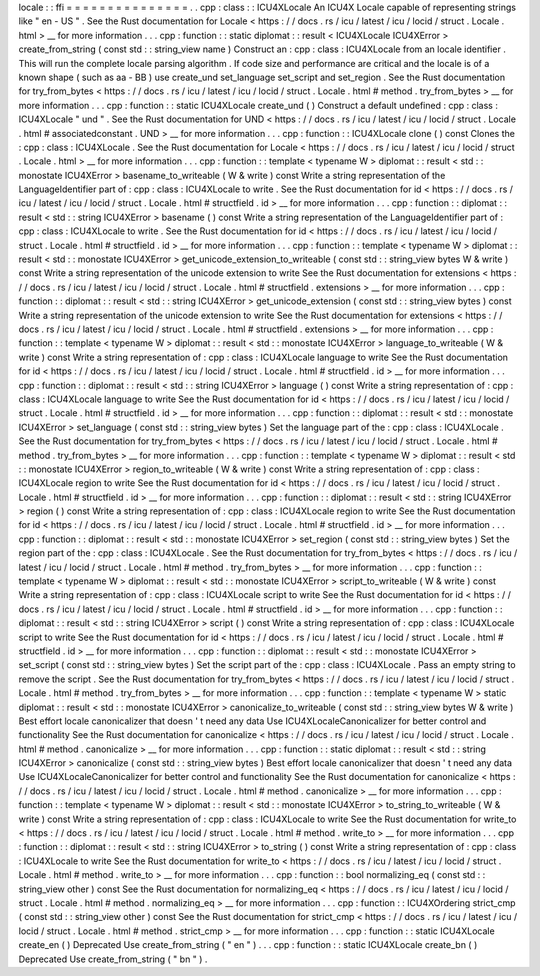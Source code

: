locale
:
:
ffi
=
=
=
=
=
=
=
=
=
=
=
=
=
=
=
.
.
cpp
:
class
:
:
ICU4XLocale
An
ICU4X
Locale
capable
of
representing
strings
like
"
en
-
US
"
.
See
the
Rust
documentation
for
Locale
<
https
:
/
/
docs
.
rs
/
icu
/
latest
/
icu
/
locid
/
struct
.
Locale
.
html
>
__
for
more
information
.
.
.
cpp
:
function
:
:
static
diplomat
:
:
result
<
ICU4XLocale
ICU4XError
>
create_from_string
(
const
std
:
:
string_view
name
)
Construct
an
:
cpp
:
class
:
ICU4XLocale
from
an
locale
identifier
.
This
will
run
the
complete
locale
parsing
algorithm
.
If
code
size
and
performance
are
critical
and
the
locale
is
of
a
known
shape
(
such
as
aa
-
BB
)
use
create_und
set_language
set_script
and
set_region
.
See
the
Rust
documentation
for
try_from_bytes
<
https
:
/
/
docs
.
rs
/
icu
/
latest
/
icu
/
locid
/
struct
.
Locale
.
html
#
method
.
try_from_bytes
>
__
for
more
information
.
.
.
cpp
:
function
:
:
static
ICU4XLocale
create_und
(
)
Construct
a
default
undefined
:
cpp
:
class
:
ICU4XLocale
"
und
"
.
See
the
Rust
documentation
for
UND
<
https
:
/
/
docs
.
rs
/
icu
/
latest
/
icu
/
locid
/
struct
.
Locale
.
html
#
associatedconstant
.
UND
>
__
for
more
information
.
.
.
cpp
:
function
:
:
ICU4XLocale
clone
(
)
const
Clones
the
:
cpp
:
class
:
ICU4XLocale
.
See
the
Rust
documentation
for
Locale
<
https
:
/
/
docs
.
rs
/
icu
/
latest
/
icu
/
locid
/
struct
.
Locale
.
html
>
__
for
more
information
.
.
.
cpp
:
function
:
:
template
<
typename
W
>
diplomat
:
:
result
<
std
:
:
monostate
ICU4XError
>
basename_to_writeable
(
W
&
write
)
const
Write
a
string
representation
of
the
LanguageIdentifier
part
of
:
cpp
:
class
:
ICU4XLocale
to
write
.
See
the
Rust
documentation
for
id
<
https
:
/
/
docs
.
rs
/
icu
/
latest
/
icu
/
locid
/
struct
.
Locale
.
html
#
structfield
.
id
>
__
for
more
information
.
.
.
cpp
:
function
:
:
diplomat
:
:
result
<
std
:
:
string
ICU4XError
>
basename
(
)
const
Write
a
string
representation
of
the
LanguageIdentifier
part
of
:
cpp
:
class
:
ICU4XLocale
to
write
.
See
the
Rust
documentation
for
id
<
https
:
/
/
docs
.
rs
/
icu
/
latest
/
icu
/
locid
/
struct
.
Locale
.
html
#
structfield
.
id
>
__
for
more
information
.
.
.
cpp
:
function
:
:
template
<
typename
W
>
diplomat
:
:
result
<
std
:
:
monostate
ICU4XError
>
get_unicode_extension_to_writeable
(
const
std
:
:
string_view
bytes
W
&
write
)
const
Write
a
string
representation
of
the
unicode
extension
to
write
See
the
Rust
documentation
for
extensions
<
https
:
/
/
docs
.
rs
/
icu
/
latest
/
icu
/
locid
/
struct
.
Locale
.
html
#
structfield
.
extensions
>
__
for
more
information
.
.
.
cpp
:
function
:
:
diplomat
:
:
result
<
std
:
:
string
ICU4XError
>
get_unicode_extension
(
const
std
:
:
string_view
bytes
)
const
Write
a
string
representation
of
the
unicode
extension
to
write
See
the
Rust
documentation
for
extensions
<
https
:
/
/
docs
.
rs
/
icu
/
latest
/
icu
/
locid
/
struct
.
Locale
.
html
#
structfield
.
extensions
>
__
for
more
information
.
.
.
cpp
:
function
:
:
template
<
typename
W
>
diplomat
:
:
result
<
std
:
:
monostate
ICU4XError
>
language_to_writeable
(
W
&
write
)
const
Write
a
string
representation
of
:
cpp
:
class
:
ICU4XLocale
language
to
write
See
the
Rust
documentation
for
id
<
https
:
/
/
docs
.
rs
/
icu
/
latest
/
icu
/
locid
/
struct
.
Locale
.
html
#
structfield
.
id
>
__
for
more
information
.
.
.
cpp
:
function
:
:
diplomat
:
:
result
<
std
:
:
string
ICU4XError
>
language
(
)
const
Write
a
string
representation
of
:
cpp
:
class
:
ICU4XLocale
language
to
write
See
the
Rust
documentation
for
id
<
https
:
/
/
docs
.
rs
/
icu
/
latest
/
icu
/
locid
/
struct
.
Locale
.
html
#
structfield
.
id
>
__
for
more
information
.
.
.
cpp
:
function
:
:
diplomat
:
:
result
<
std
:
:
monostate
ICU4XError
>
set_language
(
const
std
:
:
string_view
bytes
)
Set
the
language
part
of
the
:
cpp
:
class
:
ICU4XLocale
.
See
the
Rust
documentation
for
try_from_bytes
<
https
:
/
/
docs
.
rs
/
icu
/
latest
/
icu
/
locid
/
struct
.
Locale
.
html
#
method
.
try_from_bytes
>
__
for
more
information
.
.
.
cpp
:
function
:
:
template
<
typename
W
>
diplomat
:
:
result
<
std
:
:
monostate
ICU4XError
>
region_to_writeable
(
W
&
write
)
const
Write
a
string
representation
of
:
cpp
:
class
:
ICU4XLocale
region
to
write
See
the
Rust
documentation
for
id
<
https
:
/
/
docs
.
rs
/
icu
/
latest
/
icu
/
locid
/
struct
.
Locale
.
html
#
structfield
.
id
>
__
for
more
information
.
.
.
cpp
:
function
:
:
diplomat
:
:
result
<
std
:
:
string
ICU4XError
>
region
(
)
const
Write
a
string
representation
of
:
cpp
:
class
:
ICU4XLocale
region
to
write
See
the
Rust
documentation
for
id
<
https
:
/
/
docs
.
rs
/
icu
/
latest
/
icu
/
locid
/
struct
.
Locale
.
html
#
structfield
.
id
>
__
for
more
information
.
.
.
cpp
:
function
:
:
diplomat
:
:
result
<
std
:
:
monostate
ICU4XError
>
set_region
(
const
std
:
:
string_view
bytes
)
Set
the
region
part
of
the
:
cpp
:
class
:
ICU4XLocale
.
See
the
Rust
documentation
for
try_from_bytes
<
https
:
/
/
docs
.
rs
/
icu
/
latest
/
icu
/
locid
/
struct
.
Locale
.
html
#
method
.
try_from_bytes
>
__
for
more
information
.
.
.
cpp
:
function
:
:
template
<
typename
W
>
diplomat
:
:
result
<
std
:
:
monostate
ICU4XError
>
script_to_writeable
(
W
&
write
)
const
Write
a
string
representation
of
:
cpp
:
class
:
ICU4XLocale
script
to
write
See
the
Rust
documentation
for
id
<
https
:
/
/
docs
.
rs
/
icu
/
latest
/
icu
/
locid
/
struct
.
Locale
.
html
#
structfield
.
id
>
__
for
more
information
.
.
.
cpp
:
function
:
:
diplomat
:
:
result
<
std
:
:
string
ICU4XError
>
script
(
)
const
Write
a
string
representation
of
:
cpp
:
class
:
ICU4XLocale
script
to
write
See
the
Rust
documentation
for
id
<
https
:
/
/
docs
.
rs
/
icu
/
latest
/
icu
/
locid
/
struct
.
Locale
.
html
#
structfield
.
id
>
__
for
more
information
.
.
.
cpp
:
function
:
:
diplomat
:
:
result
<
std
:
:
monostate
ICU4XError
>
set_script
(
const
std
:
:
string_view
bytes
)
Set
the
script
part
of
the
:
cpp
:
class
:
ICU4XLocale
.
Pass
an
empty
string
to
remove
the
script
.
See
the
Rust
documentation
for
try_from_bytes
<
https
:
/
/
docs
.
rs
/
icu
/
latest
/
icu
/
locid
/
struct
.
Locale
.
html
#
method
.
try_from_bytes
>
__
for
more
information
.
.
.
cpp
:
function
:
:
template
<
typename
W
>
static
diplomat
:
:
result
<
std
:
:
monostate
ICU4XError
>
canonicalize_to_writeable
(
const
std
:
:
string_view
bytes
W
&
write
)
Best
effort
locale
canonicalizer
that
doesn
'
t
need
any
data
Use
ICU4XLocaleCanonicalizer
for
better
control
and
functionality
See
the
Rust
documentation
for
canonicalize
<
https
:
/
/
docs
.
rs
/
icu
/
latest
/
icu
/
locid
/
struct
.
Locale
.
html
#
method
.
canonicalize
>
__
for
more
information
.
.
.
cpp
:
function
:
:
static
diplomat
:
:
result
<
std
:
:
string
ICU4XError
>
canonicalize
(
const
std
:
:
string_view
bytes
)
Best
effort
locale
canonicalizer
that
doesn
'
t
need
any
data
Use
ICU4XLocaleCanonicalizer
for
better
control
and
functionality
See
the
Rust
documentation
for
canonicalize
<
https
:
/
/
docs
.
rs
/
icu
/
latest
/
icu
/
locid
/
struct
.
Locale
.
html
#
method
.
canonicalize
>
__
for
more
information
.
.
.
cpp
:
function
:
:
template
<
typename
W
>
diplomat
:
:
result
<
std
:
:
monostate
ICU4XError
>
to_string_to_writeable
(
W
&
write
)
const
Write
a
string
representation
of
:
cpp
:
class
:
ICU4XLocale
to
write
See
the
Rust
documentation
for
write_to
<
https
:
/
/
docs
.
rs
/
icu
/
latest
/
icu
/
locid
/
struct
.
Locale
.
html
#
method
.
write_to
>
__
for
more
information
.
.
.
cpp
:
function
:
:
diplomat
:
:
result
<
std
:
:
string
ICU4XError
>
to_string
(
)
const
Write
a
string
representation
of
:
cpp
:
class
:
ICU4XLocale
to
write
See
the
Rust
documentation
for
write_to
<
https
:
/
/
docs
.
rs
/
icu
/
latest
/
icu
/
locid
/
struct
.
Locale
.
html
#
method
.
write_to
>
__
for
more
information
.
.
.
cpp
:
function
:
:
bool
normalizing_eq
(
const
std
:
:
string_view
other
)
const
See
the
Rust
documentation
for
normalizing_eq
<
https
:
/
/
docs
.
rs
/
icu
/
latest
/
icu
/
locid
/
struct
.
Locale
.
html
#
method
.
normalizing_eq
>
__
for
more
information
.
.
.
cpp
:
function
:
:
ICU4XOrdering
strict_cmp
(
const
std
:
:
string_view
other
)
const
See
the
Rust
documentation
for
strict_cmp
<
https
:
/
/
docs
.
rs
/
icu
/
latest
/
icu
/
locid
/
struct
.
Locale
.
html
#
method
.
strict_cmp
>
__
for
more
information
.
.
.
cpp
:
function
:
:
static
ICU4XLocale
create_en
(
)
Deprecated
Use
create_from_string
(
"
en
"
)
.
.
.
cpp
:
function
:
:
static
ICU4XLocale
create_bn
(
)
Deprecated
Use
create_from_string
(
"
bn
"
)
.
